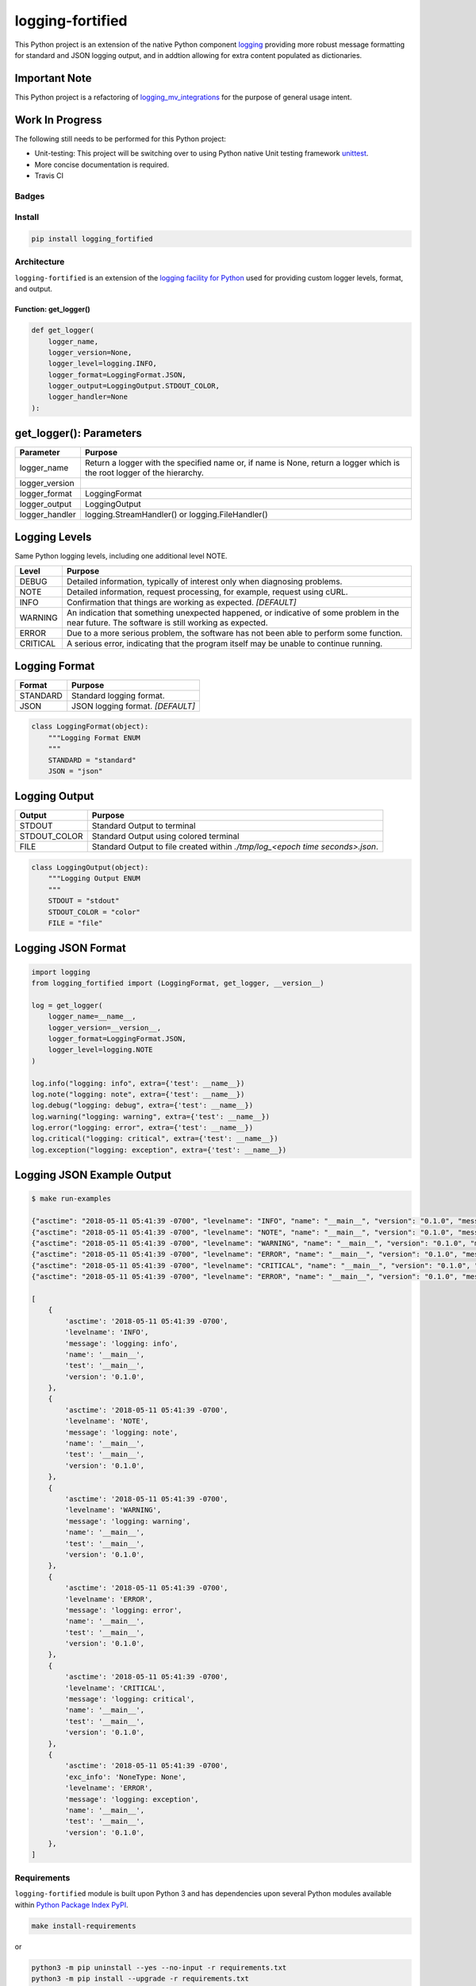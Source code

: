 .. -*- mode: rst -*-
####################################
logging-fortified
####################################

This Python project is an extension of the native Python component `logging <https://docs.python.org/3/library/logging.html>`_
providing more robust message formatting for standard and JSON logging output, and in addtion allowing for extra
content populated as dictionaries.

Important Note
------------------------------------
This Python project is a refactoring of `logging_mv_integrations <https://pypi.org/project/logging-mv-integrations/>`_
for the purpose of general usage intent.

Work In Progress
------------------------------------
The following still needs to be performed for this Python project:

- Unit-testing: This project will be switching over to using Python native Unit testing framework `unittest <https://docs.python.org/3/library/unittest.html>`_.
- More concise documentation is required.
- Travis CI

************************************
Badges
************************************

.. start-badges

.. list-table::
    :stub-columns: 1

    * - info
        |license|
    * - tests
      - |travis|
    * - package
      - |version| |supported-versions|

.. |license| image:: https://img.shields.io/badge/License-MIT-yellow.svg
    :alt: License Status
    :target: https://opensource.org/licenses/MIT

.. |version| image:: https://img.shields.io/pypi/v/logging_fortified.svg?style=flat
    :alt: PyPI Package latest release
    :target: https://pypi.python.org/pypi/logging_fortified

.. |supported-versions| image:: https://img.shields.io/pypi/pyversions/logging-fortified.svg?style=flat
    :alt: Supported versions
    :target: https://pypi.python.org/pypi/logging-fortified

.. end-badges

************************************
Install
************************************

.. code-block:: bash

    pip install logging_fortified

************************************
Architecture
************************************

``logging-fortified`` is an extension of the `logging facility for Python <https://docs.python.org/3/library/logging.html>`_
used for providing custom logger levels, format, and output.

.. image:: ./images/logging_fortified.png
   :scale: 50 %
   :alt: UML logging-fortified


Function: get_logger()
====================================

.. code-block:: python

    def get_logger(
        logger_name,
        logger_version=None,
        logger_level=logging.INFO,
        logger_format=LoggingFormat.JSON,
        logger_output=LoggingOutput.STDOUT_COLOR,
        logger_handler=None
    ):


get_logger(): Parameters
------------------------------------

+-----------------+-------------------------------------------------------------------------------------------------------------------------+
| Parameter       | Purpose                                                                                                                 |
+=================+=========================================================================================================================+
| logger_name     | Return a logger with the specified name or, if name is None, return a logger which is the root logger of the hierarchy. |
+-----------------+-------------------------------------------------------------------------------------------------------------------------+
| logger_version  |                                                                                                                         |
+-----------------+-------------------------------------------------------------------------------------------------------------------------+
| logger_format   | LoggingFormat                                                                                                           |
+-----------------+-------------------------------------------------------------------------------------------------------------------------+
| logger_output   | LoggingOutput                                                                                                           |
+-----------------+-------------------------------------------------------------------------------------------------------------------------+
| logger_handler  | logging.StreamHandler() or logging.FileHandler()                                                                        |
+-----------------+-------------------------------------------------------------------------------------------------------------------------+



Logging Levels
------------------------------------

Same Python logging levels, including one additional level NOTE.

+------------+------------------------------------------------------------------------------------------------------------------------------------------------+
| Level      | Purpose                                                                                                                                        |
+============+================================================================================================================================================+
| DEBUG      | Detailed information, typically of interest only when diagnosing problems.                                                                     |
+------------+------------------------------------------------------------------------------------------------------------------------------------------------+
| NOTE       | Detailed information, request processing, for example, request using cURL.                                                                     |
+------------+------------------------------------------------------------------------------------------------------------------------------------------------+
| INFO       | Confirmation that things are working as expected.  *[DEFAULT]*                                                                                 |
+------------+------------------------------------------------------------------------------------------------------------------------------------------------+
| WARNING    | An indication that something unexpected happened, or indicative of some problem in the near future. The software is still working as expected. |
+------------+------------------------------------------------------------------------------------------------------------------------------------------------+
| ERROR      | Due to a more serious problem, the software has not been able to perform some function.                                                        |
+------------+------------------------------------------------------------------------------------------------------------------------------------------------+
| CRITICAL   | A serious error, indicating that the program itself may be unable to continue running.                                                         |
+------------+------------------------------------------------------------------------------------------------------------------------------------------------+



Logging Format
------------------------------------

+------------+-------------------------------------------------------------------------------------------------------+
| Format     | Purpose                                                                                               |
+============+=======================================================================================================+
| STANDARD   | Standard logging format.                                                                              |
+------------+-------------------------------------------------------------------------------------------------------+
| JSON       | JSON logging format.  *[DEFAULT]*                                                                     |
+------------+-------------------------------------------------------------------------------------------------------+


.. code-block:: python

    class LoggingFormat(object):
        """Logging Format ENUM
        """
        STANDARD = "standard"
        JSON = "json"



Logging Output
------------------------------------

+--------------+----------------------------------------------------------------------------------------------+
| Output       | Purpose                                                                                      |
+==============+==============================================================================================+
| STDOUT       | Standard Output to terminal                                                                  |
+--------------+----------------------------------------------------------------------------------------------+
| STDOUT_COLOR | Standard Output using colored terminal                                                       |
+--------------+----------------------------------------------------------------------------------------------+
| FILE         | Standard Output to file created within *./tmp/log_<epoch time seconds>.json*.                |
+--------------+----------------------------------------------------------------------------------------------+


.. code-block:: python

    class LoggingOutput(object):
        """Logging Output ENUM
        """
        STDOUT = "stdout"
        STDOUT_COLOR = "color"
        FILE = "file"


Logging JSON Format
------------------------------------

.. code-block:: python

    import logging
    from logging_fortified import (LoggingFormat, get_logger, __version__)

    log = get_logger(
        logger_name=__name__,
        logger_version=__version__,
        logger_format=LoggingFormat.JSON,
        logger_level=logging.NOTE
    )

    log.info("logging: info", extra={'test': __name__})
    log.note("logging: note", extra={'test': __name__})
    log.debug("logging: debug", extra={'test': __name__})
    log.warning("logging: warning", extra={'test': __name__})
    log.error("logging: error", extra={'test': __name__})
    log.critical("logging: critical", extra={'test': __name__})
    log.exception("logging: exception", extra={'test': __name__})


Logging JSON Example Output
------------------------------------

.. code-block:: bash

    $ make run-examples

    {"asctime": "2018-05-11 05:41:39 -0700", "levelname": "INFO", "name": "__main__", "version": "0.1.0", "message": "logging: info", "test": "__main__"}
    {"asctime": "2018-05-11 05:41:39 -0700", "levelname": "NOTE", "name": "__main__", "version": "0.1.0", "message": "logging: note", "test": "__main__"}
    {"asctime": "2018-05-11 05:41:39 -0700", "levelname": "WARNING", "name": "__main__", "version": "0.1.0", "message": "logging: warning", "test": "__main__"}
    {"asctime": "2018-05-11 05:41:39 -0700", "levelname": "ERROR", "name": "__main__", "version": "0.1.0", "message": "logging: error", "test": "__main__"}
    {"asctime": "2018-05-11 05:41:39 -0700", "levelname": "CRITICAL", "name": "__main__", "version": "0.1.0", "message": "logging: critical", "test": "__main__"}
    {"asctime": "2018-05-11 05:41:39 -0700", "levelname": "ERROR", "name": "__main__", "version": "0.1.0", "message": "logging: exception", "exc_info": "NoneType: None", "test": "__main__"}

    [
        {
            'asctime': '2018-05-11 05:41:39 -0700',
            'levelname': 'INFO',
            'message': 'logging: info',
            'name': '__main__',
            'test': '__main__',
            'version': '0.1.0',
        },
        {
            'asctime': '2018-05-11 05:41:39 -0700',
            'levelname': 'NOTE',
            'message': 'logging: note',
            'name': '__main__',
            'test': '__main__',
            'version': '0.1.0',
        },
        {
            'asctime': '2018-05-11 05:41:39 -0700',
            'levelname': 'WARNING',
            'message': 'logging: warning',
            'name': '__main__',
            'test': '__main__',
            'version': '0.1.0',
        },
        {
            'asctime': '2018-05-11 05:41:39 -0700',
            'levelname': 'ERROR',
            'message': 'logging: error',
            'name': '__main__',
            'test': '__main__',
            'version': '0.1.0',
        },
        {
            'asctime': '2018-05-11 05:41:39 -0700',
            'levelname': 'CRITICAL',
            'message': 'logging: critical',
            'name': '__main__',
            'test': '__main__',
            'version': '0.1.0',
        },
        {
            'asctime': '2018-05-11 05:41:39 -0700',
            'exc_info': 'NoneType: None',
            'levelname': 'ERROR',
            'message': 'logging: exception',
            'name': '__main__',
            'test': '__main__',
            'version': '0.1.0',
        },
    ]

******************************
Requirements
******************************

``logging-fortified`` module is built upon Python 3 and has dependencies upon
several Python modules available within `Python Package Index PyPI <https://pypi.python.org/pypi>`_.

.. code-block:: bash

    make install-requirements

or


.. code-block:: bash

    python3 -m pip uninstall --yes --no-input -r requirements.txt
    python3 -m pip install --upgrade -r requirements.txt


Dependencies
===========================

- coloredlogs: https://pypi.python.org/pypi/coloredlogs
- pprintpp: https://pypi.python.org/pypi/pprintpp
- python-json-logger: https://pypi.python.org/pypi/python-json-logger
- Pygments: https://pypi.python.org/pypi/Pygments
- safe-cast: https://pypi.python.org/pypi/safe-cast
- wheel: https://pypi.python.org/pypi/wheel
